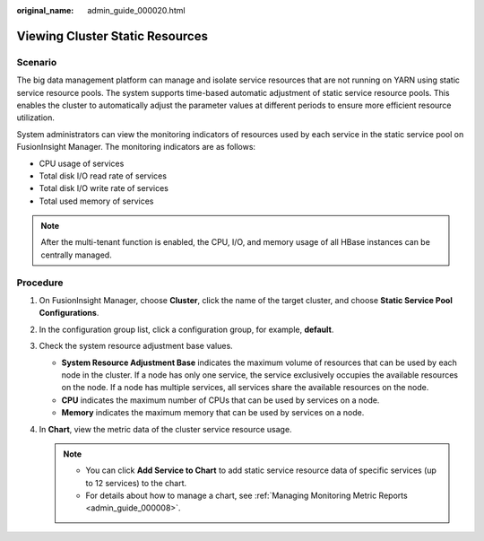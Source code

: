 :original_name: admin_guide_000020.html

.. _admin_guide_000020:

Viewing Cluster Static Resources
================================

Scenario
--------

The big data management platform can manage and isolate service resources that are not running on YARN using static service resource pools. The system supports time-based automatic adjustment of static service resource pools. This enables the cluster to automatically adjust the parameter values at different periods to ensure more efficient resource utilization.

System administrators can view the monitoring indicators of resources used by each service in the static service pool on FusionInsight Manager. The monitoring indicators are as follows:

-  CPU usage of services
-  Total disk I/O read rate of services
-  Total disk I/O write rate of services
-  Total used memory of services

.. note::

   After the multi-tenant function is enabled, the CPU, I/O, and memory usage of all HBase instances can be centrally managed.

Procedure
---------

#. On FusionInsight Manager, choose **Cluster**, click the name of the target cluster, and choose **Static Service Pool Configurations**.
#. In the configuration group list, click a configuration group, for example, **default**.
#. Check the system resource adjustment base values.

   -  **System Resource Adjustment Base** indicates the maximum volume of resources that can be used by each node in the cluster. If a node has only one service, the service exclusively occupies the available resources on the node. If a node has multiple services, all services share the available resources on the node.
   -  **CPU** indicates the maximum number of CPUs that can be used by services on a node.
   -  **Memory** indicates the maximum memory that can be used by services on a node.

#. In **Chart**, view the metric data of the cluster service resource usage.

   .. note::

      -  You can click **Add Service to Chart** to add static service resource data of specific services (up to 12 services) to the chart.
      -  For details about how to manage a chart, see :ref:`Managing Monitoring Metric Reports <admin_guide_000008>`.

